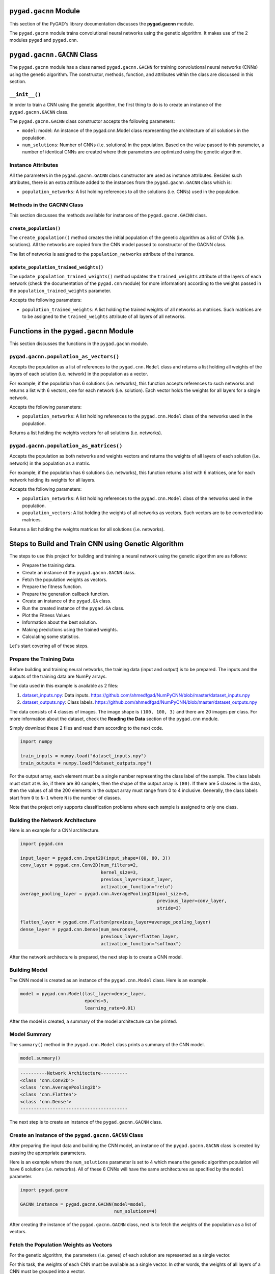 .. _header-n0:

``pygad.gacnn`` Module
======================

This section of the PyGAD's library documentation discusses the
**pygad.gacnn** module.

The ``pygad.gacnn`` module trains convolutional neural networks using
the genetic algorithm. It makes use of the 2 modules ``pygad`` and
``pygad.cnn``.

.. _header-n4:

``pygad.gacnn.GACNN`` Class
===========================

The ``pygad.gacnn`` module has a class named ``pygad.gacnn.GACNN`` for
training convolutional neural networks (CNNs) using the genetic
algorithm. The constructor, methods, function, and attributes within the
class are discussed in this section.

.. _header-n6:

``__init__()``
--------------

In order to train a CNN using the genetic algorithm, the first thing to
do is to create an instance of the ``pygad.gacnn.GACNN`` class.

The ``pygad.gacnn.GACNN`` class constructor accepts the following
parameters:

-  ``model``: model: An instance of the pygad.cnn.Model class
   representing the architecture of all solutions in the population.

-  ``num_solutions``: Number of CNNs (i.e. solutions) in the population.
   Based on the value passed to this parameter, a number of identical
   CNNs are created where their parameters are optimized using the
   genetic algorithm.

.. _header-n14:

Instance Attributes
-------------------

All the parameters in the ``pygad.gacnn.GACNN`` class constructor are
used as instance attributes. Besides such attributes, there is an extra
attribute added to the instances from the ``pygad.gacnn.GACNN`` class
which is:

-  ``population_networks``: A list holding references to all the
   solutions (i.e. CNNs) used in the population.

.. _header-n19:

Methods in the GACNN Class
--------------------------

This section discusses the methods available for instances of the
``pygad.gacnn.GACNN`` class.

.. _header-n21:

``create_population()``
~~~~~~~~~~~~~~~~~~~~~~~

The ``create_population()`` method creates the initial population of the
genetic algorithm as a list of CNNs (i.e. solutions). All the networks
are copied from the CNN model passed to constructor of the GACNN class.

The list of networks is assigned to the ``population_networks``
attribute of the instance.

.. _header-n24:

``update_population_trained_weights()``
~~~~~~~~~~~~~~~~~~~~~~~~~~~~~~~~~~~~~~~

The ``update_population_trained_weights()`` method updates the
``trained_weights`` attribute of the layers of each network (check the
documentation of the ``pygad.cnn`` module) for more information)
according to the weights passed in the ``population_trained_weights``
parameter.

Accepts the following parameters:

-  ``population_trained_weights``: A list holding the trained weights of
   all networks as matrices. Such matrices are to be assigned to the
   ``trained_weights`` attribute of all layers of all networks.

.. _header-n30:

Functions in the ``pygad.gacnn`` Module
=======================================

This section discusses the functions in the ``pygad.gacnn`` module.

.. _header-n32:

``pygad.gacnn.population_as_vectors()`` 
----------------------------------------

Accepts the population as a list of references to the
``pygad.cnn.Model`` class and returns a list holding all weights of the
layers of each solution (i.e. network) in the population as a vector.

For example, if the population has 6 solutions (i.e. networks), this
function accepts references to such networks and returns a list with 6
vectors, one for each network (i.e. solution). Each vector holds the
weights for all layers for a single network.

Accepts the following parameters:

-  ``population_networks``: A list holding references to the
   ``pygad.cnn.Model`` class of the networks used in the population.

Returns a list holding the weights vectors for all solutions (i.e.
networks).

.. _header-n40:

``pygad.gacnn.population_as_matrices()``
----------------------------------------

Accepts the population as both networks and weights vectors and returns
the weights of all layers of each solution (i.e. network) in the
population as a matrix.

For example, if the population has 6 solutions (i.e. networks), this
function returns a list with 6 matrices, one for each network holding
its weights for all layers.

Accepts the following parameters:

-  ``population_networks``: A list holding references to the
   ``pygad.cnn.Model`` class of the networks used in the population.

-  ``population_vectors``: A list holding the weights of all networks as
   vectors. Such vectors are to be converted into matrices.

Returns a list holding the weights matrices for all solutions (i.e.
networks).

.. _header-n50:

Steps to Build and Train CNN using Genetic Algorithm
====================================================

The steps to use this project for building and training a neural network
using the genetic algorithm are as follows:

-  Prepare the training data.

-  Create an instance of the ``pygad.gacnn.GACNN`` class.

-  Fetch the population weights as vectors.

-  Prepare the fitness function.

-  Prepare the generation callback function.

-  Create an instance of the ``pygad.GA`` class.

-  Run the created instance of the ``pygad.GA`` class.

-  Plot the Fitness Values

-  Information about the best solution.

-  Making predictions using the trained weights.

-  Calculating some statistics.

Let's start covering all of these steps.

.. _header-n76:

Prepare the Training Data
-------------------------

Before building and training neural networks, the training data (input
and output) is to be prepared. The inputs and the outputs of the
training data are NumPy arrays.

The data used in this example is available as 2 files:

1. `dataset_inputs.npy <https://github.com/ahmedfgad/NumPyCNN/blob/master/dataset_inputs.npy>`__:
   Data inputs.
   https://github.com/ahmedfgad/NumPyCNN/blob/master/dataset_inputs.npy

2. `dataset_outputs.npy <https://github.com/ahmedfgad/NumPyCNN/blob/master/dataset_outputs.npy>`__:
   Class labels.
   https://github.com/ahmedfgad/NumPyCNN/blob/master/dataset_outputs.npy

The data consists of 4 classes of images. The image shape is
``(100, 100, 3)`` and there are 20 images per class. For more
information about the dataset, check the **Reading the Data** section of
the ``pygad.cnn`` module.

Simply download these 2 files and read them according to the next code.

.. code:: python

   import numpy

   train_inputs = numpy.load("dataset_inputs.npy")
   train_outputs = numpy.load("dataset_outputs.npy")

For the output array, each element must be a single number representing
the class label of the sample. The class labels must start at ``0``. So,
if there are 80 samples, then the shape of the output array is ``(80)``.
If there are 5 classes in the data, then the values of all the 200
elements in the output array must range from 0 to 4 inclusive.
Generally, the class labels start from ``0`` to ``N-1`` where ``N`` is
the number of classes.

Note that the project only supports classification problems where each
sample is assigned to only one class.

.. _header-n89:

Building the Network Architecture
---------------------------------

Here is an example for a CNN architecture.

.. code:: python

   import pygad.cnn

   input_layer = pygad.cnn.Input2D(input_shape=(80, 80, 3))
   conv_layer = pygad.cnn.Conv2D(num_filters=2,
                                 kernel_size=3,
                                 previous_layer=input_layer,
                                 activation_function="relu")
   average_pooling_layer = pygad.cnn.AveragePooling2D(pool_size=5, 
                                                      previous_layer=conv_layer,
                                                      stride=3)

   flatten_layer = pygad.cnn.Flatten(previous_layer=average_pooling_layer)
   dense_layer = pygad.cnn.Dense(num_neurons=4, 
                                 previous_layer=flatten_layer,
                                 activation_function="softmax")

After the network architecture is prepared, the next step is to create a
CNN model.

.. _header-n93:

Building Model
--------------

The CNN model is created as an instance of the ``pygad.cnn.Model``
class. Here is an example.

.. code:: python

   model = pygad.cnn.Model(last_layer=dense_layer,
                           epochs=5,
                           learning_rate=0.01)

After the model is created, a summary of the model architecture can be
printed.

.. _header-n97:

Model Summary
-------------

The ``summary()`` method in the ``pygad.cnn.Model`` class prints a
summary of the CNN model.

.. code:: python

   model.summary()

.. code:: python

   ----------Network Architecture----------
   <class 'cnn.Conv2D'>
   <class 'cnn.AveragePooling2D'>
   <class 'cnn.Flatten'>
   <class 'cnn.Dense'>
   ----------------------------------------

The next step is to create an instance of the ``pygad.gacnn.GACNN``
class.

.. _header-n102:

Create an Instance of the ``pygad.gacnn.GACNN`` Class
-----------------------------------------------------

After preparing the input data and building the CNN model, an instance
of the ``pygad.gacnn.GACNN`` class is created by passing the appropriate
parameters.

Here is an example where the ``num_solutions`` parameter is set to 4
which means the genetic algorithm population will have 6 solutions (i.e.
networks). All of these 6 CNNs will have the same architectures as
specified by the ``model`` parameter.

.. code:: python

   import pygad.gacnn

   GACNN_instance = pygad.gacnn.GACNN(model=model,
                                      num_solutions=4)

After creating the instance of the ``pygad.gacnn.GACNN`` class, next is
to fetch the weights of the population as a list of vectors.

.. _header-n107:

Fetch the Population Weights as Vectors
---------------------------------------

For the genetic algorithm, the parameters (i.e. genes) of each solution
are represented as a single vector.

For this task, the weights of each CNN must be available as a single
vector. In other words, the weights of all layers of a CNN must be
grouped into a vector.

To create a list holding the population weights as vectors, one for each
network, the ``pygad.gacnn.population_as_vectors()`` function is used.

.. code:: python

   population_vectors = gacnn.population_as_vectors(population_networks=GACNN_instance.population_networks)

Such population of vectors is used as the initial population.

.. code:: python

   initial_population = population_vectors.copy()

After preparing the population weights as a set of vectors, next is to
prepare 2 functions which are:

1. Fitness function.

2. Callback function after each generation.

.. _header-n120:

Prepare the Fitness Function
----------------------------

The PyGAD library works by allowing the users to customize the genetic
algorithm for their own problems. Because the problems differ in how the
fitness values are calculated, then PyGAD allows the user to use a
custom function as a maximization fitness function. This function must
accept 2 positional parameters representing the following:

-  The solution.

-  The solution index in the population.

The fitness function must return a single number representing the
fitness. The higher the fitness value, the better the solution.

Here is the implementation of the fitness function for training a CNN.

It uses the ``pygad.cnn.predict()`` function to predict the class labels
based on the current solution's weights. The ``pygad.cnn.predict()``
function uses the trained weights available in the ``trained_weights``
attribute of each layer of the network for making predictions.

Based on such predictions, the classification accuracy is calculated.
This accuracy is used as the fitness value of the solution. Finally, the
fitness value is returned.

.. code:: python

   def fitness_func(solution, sol_idx):
       global GACNN_instance, data_inputs, data_outputs

       predictions = GACNN_instance.population_networks[sol_idx].predict(data_inputs=data_inputs)
       correct_predictions = numpy.where(predictions == data_outputs)[0].size
       solution_fitness = (correct_predictions/data_outputs.size)*100

       return solution_fitness

.. _header-n132:

Prepare the Generation Callback Function
----------------------------------------

After each generation of the genetic algorithm, the fitness function
will be called to calculate the fitness value of each solution. Within
the fitness function, the ``pygad.cnn.predict()`` function is used for
predicting the outputs based on the current solution's
``trained_weights`` attribute. Thus, it is required that such an
attribute is updated by weights evolved by the genetic algorithm after
each generation.

PyGAD 2.0.0 and higher has a new parameter accepted by the ``pygad.GA``
class constructor named ``callback_generation``. It could be assigned to
a function that is called after each generation. The function must
accept a single parameter representing the instance of the ``pygad.GA``
class.

This callback function can be used to update the ``trained_weights``
attribute of layers of each network in the population.

Here is the implementation for a function that updates the
``trained_weights`` attribute of the layers of the population networks.

It works by converting the current population from the vector form to
the matric form using the ``pygad.gacnn.population_as_matrices()``
function. It accepts the population as vectors and returns it as
matrices.

The population matrices are then passed to the
``update_population_trained_weights()`` method in the ``pygad.gacnn``
module to update the ``trained_weights`` attribute of all layers for all
solutions within the population.

.. code:: python

   def callback_generation(ga_instance):
       global GACNN_instance, last_fitness

       population_matrices = gacnn.population_as_matrices(population_networks=GACNN_instance.population_networks, population_vectors=ga_instance.population)
       GACNN_instance.update_population_trained_weights(population_trained_weights=population_matrices)

       print("Generation = {generation}".format(generation=ga_instance.generations_completed))

After preparing the fitness and callback function, next is to create an
instance of the ``pygad.GA`` class.

.. _header-n141:

Create an Instance of the ``pygad.GA`` Class
--------------------------------------------

Once the parameters of the genetic algorithm are prepared, an instance
of the ``pygad.GA`` class can be created. Here is an example where the
number of generations is 10.

.. code:: python

   import pygad

   num_parents_mating = 4 

   num_generations = 10

   mutation_percent_genes = 5

   parent_selection_type = "sss"

   crossover_type = "single_point"

   mutation_type = "random"

   keep_parents = 1

   init_range_low = -2
   init_range_high = 5

   ga_instance = pygad.GA(num_generations=num_generations, 
                          num_parents_mating=num_parents_mating, 
                          initial_population=initial_population,
                          fitness_func=fitness_func,
                          mutation_percent_genes=mutation_percent_genes,
                          parent_selection_type=parent_selection_type,
                          crossover_type=crossover_type,
                          mutation_type=mutation_type,
                          keep_parents=keep_parents,
                          callback_generation=callback_generation)

The last step for training the neural networks using the genetic
algorithm is calling the ``run()`` method.

.. _header-n145:

Run the Created Instance of the ``pygad.GA`` Class
--------------------------------------------------

By calling the ``run()`` method from the ``pygad.GA`` instance, the
genetic algorithm will iterate through the number of generations
specified in its ``num_generations`` parameter.

.. code:: python

   ga_instance.run()

.. _header-n148:

Plot the Fitness Values
-----------------------

After the ``run()`` method completes, the ``plot_result()`` method can
be called to show how the fitness values evolve by generation.

.. code:: python

   ga_instance.plot_result()

.. figure:: https://user-images.githubusercontent.com/16560492/83429675-ab744580-a434-11ea-8f21-9d3804b50d15.png
   :alt: 

.. _header-n152:

Information about the Best Solution
-----------------------------------

The following information about the best solution in the last population
is returned using the ``best_solution()`` method in the ``pygad.GA``
class.

-  Solution

-  Fitness value of the solution

-  Index of the solution within the population

Here is how such information is returned.

.. code:: python

   solution, solution_fitness, solution_idx = ga_instance.best_solution()
   print("Parameters of the best solution : {solution}".format(solution=solution))
   print("Fitness value of the best solution = {solution_fitness}".format(solution_fitness=solution_fitness))
   print("Index of the best solution : {solution_idx}".format(solution_idx=solution_idx))

.. code:: 

   ...
   Fitness value of the best solution = 83.75
   Index of the best solution : 0
   Best fitness value reached after 4 generations.

.. _header-n164:

Making Predictions using the Trained Weights
--------------------------------------------

The ``pygad.cnn.predict()`` function can be used to make predictions
using the trained network. As printed, the network is able to predict
the labels correctly.

.. code:: python

   predictions = pygad.cnn.predict(last_layer=GANN_instance.population_networks[solution_idx], data_inputs=data_inputs)
   print("Predictions of the trained network : {predictions}".format(predictions=predictions))

.. _header-n167:

Calculating Some Statistics
---------------------------

Based on the predictions the network made, some statistics can be
calculated such as the number of correct and wrong predictions in
addition to the classification accuracy.

.. code:: python

   num_wrong = numpy.where(predictions != data_outputs)[0]
   num_correct = data_outputs.size - num_wrong.size
   accuracy = 100 * (num_correct/data_outputs.size)
   print("Number of correct classifications : {num_correct}.".format(num_correct=num_correct))
   print("Number of wrong classifications : {num_wrong}.".format(num_wrong=num_wrong.size))
   print("Classification accuracy : {accuracy}.".format(accuracy=accuracy))

.. code:: 

   Number of correct classifications : 67.
   Number of wrong classifications : 13.
   Classification accuracy : 83.75.

.. _header-n171:

Examples
========

This section gives the complete code of some examples that build and
train neural networks using the genetic algorithm. Each subsection
builds a different network.

.. _header-n173:

Image Classification
--------------------

This example is discussed in the **Steps to Build and Train CNN using
Genetic Algorithm** section that builds the an image classifier. Its
complete code is listed below.

.. code:: python

   import numpy
   import pygad.cnn
   import pygad.gacnn
   import pygad

   """
   Convolutional neural network implementation using NumPy
   A tutorial that helps to get started (Building Convolutional Neural Network using NumPy from Scratch) available in these links: 
       https://www.linkedin.com/pulse/building-convolutional-neural-network-using-numpy-from-ahmed-gad
       https://towardsdatascience.com/building-convolutional-neural-network-using-numpy-from-scratch-b30aac50e50a
       https://www.kdnuggets.com/2018/04/building-convolutional-neural-network-numpy-scratch.html
   It is also translated into Chinese: http://m.aliyun.com/yunqi/articles/585741
   """

   def fitness_func(solution, sol_idx):
       global GACNN_instance, data_inputs, data_outputs

       predictions = GACNN_instance.population_networks[sol_idx].predict(data_inputs=data_inputs)
       correct_predictions = numpy.where(predictions == data_outputs)[0].size
       solution_fitness = (correct_predictions/data_outputs.size)*100

       return solution_fitness

   def callback_generation(ga_instance):
       global GACNN_instance, last_fitness

       population_matrices = gacnn.population_as_matrices(population_networks=GACNN_instance.population_networks, 
                                                          population_vectors=ga_instance.population)

       GACNN_instance.update_population_trained_weights(population_trained_weights=population_matrices)

       print("Generation = {generation}".format(generation=ga_instance.generations_completed))

   data_inputs = numpy.load("dataset_inputs.npy")
   data_outputs = numpy.load("dataset_outputs.npy")

   sample_shape = data_inputs.shape[1:]
   num_classes = 4

   data_inputs = data_inputs
   data_outputs = data_outputs

   input_layer = cnn.Input2D(input_shape=sample_shape)
   conv_layer1 = cnn.Conv2D(num_filters=2,
                                 kernel_size=3,
                                 previous_layer=input_layer,
                                 activation_function="relu")
   average_pooling_layer = cnn.AveragePooling2D(pool_size=5, 
                                                     previous_layer=conv_layer1,
                                                     stride=3)

   flatten_layer = cnn.Flatten(previous_layer=average_pooling_layer)
   dense_layer2 = cnn.Dense(num_neurons=num_classes, 
                                 previous_layer=flatten_layer,
                                 activation_function="softmax")

   model = cnn.Model(last_layer=dense_layer2,
                          epochs=1,
                          learning_rate=0.01)

   model.summary()


   GACNN_instance = gacnn.GACNN(model=model,
                                num_solutions=4)

   # GACNN_instance.update_population_trained_weights(population_trained_weights=population_matrices)

   # population does not hold the numerical weights of the network instead it holds a list of references to each last layer of each network (i.e. solution) in the population. A solution or a network can be used interchangeably.
   # If there is a population with 3 solutions (i.e. networks), then the population is a list with 3 elements. Each element is a reference to the last layer of each network. Using such a reference, all details of the network can be accessed.
   population_vectors = gacnn.population_as_vectors(population_networks=GACNN_instance.population_networks)

   # To prepare the initial population, there are 2 ways:
   # 1) Prepare it yourself and pass it to the initial_population parameter. This way is useful when the user wants to start the genetic algorithm with a custom initial population.
   # 2) Assign valid integer values to the sol_per_pop and num_genes parameters. If the initial_population parameter exists, then the sol_per_pop and num_genes parameters are useless.
   initial_population = population_vectors.copy()

   num_parents_mating = 2 # Number of solutions to be selected as parents in the mating pool.

   num_generations = 10 # Number of generations.

   mutation_percent_genes = 0.1 # Percentage of genes to mutate. This parameter has no action if the parameter mutation_num_genes exists.

   parent_selection_type = "sss" # Type of parent selection.

   crossover_type = "single_point" # Type of the crossover operator.

   mutation_type = "random" # Type of the mutation operator.

   keep_parents = -1 # Number of parents to keep in the next population. -1 means keep all parents and 0 means keep nothing.

   ga_instance = pygad.GA(num_generations=num_generations, 
                          num_parents_mating=num_parents_mating, 
                          initial_population=initial_population,
                          fitness_func=fitness_func,
                          mutation_percent_genes=mutation_percent_genes,
                          parent_selection_type=parent_selection_type,
                          crossover_type=crossover_type,
                          mutation_type=mutation_type,
                          keep_parents=keep_parents,
                          callback_generation=callback_generation)

   ga_instance.run()

   # After the generations complete, some plots are showed that summarize how the outputs/fitness values evolve over generations.
   ga_instance.plot_result()

   # Returning the details of the best solution.
   solution, solution_fitness, solution_idx = ga_instance.best_solution()
   print("Parameters of the best solution : {solution}".format(solution=solution))
   print("Fitness value of the best solution = {solution_fitness}".format(solution_fitness=solution_fitness))
   print("Index of the best solution : {solution_idx}".format(solution_idx=solution_idx))

   if ga_instance.best_solution_generation != -1:
       print("Best fitness value reached after {best_solution_generation} generations.".format(best_solution_generation=ga_instance.best_solution_generation))

   # Predicting the outputs of the data using the best solution.
   predictions = GACNN_instance.population_networks[solution_idx].predict(data_inputs=data_inputs)
   print("Predictions of the trained network : {predictions}".format(predictions=predictions))

   # Calculating some statistics
   num_wrong = numpy.where(predictions != data_outputs)[0]
   num_correct = data_outputs.size - num_wrong.size
   accuracy = 100 * (num_correct/data_outputs.size)
   print("Number of correct classifications : {num_correct}.".format(num_correct=num_correct))
   print("Number of wrong classifications : {num_wrong}.".format(num_wrong=num_wrong.size))
   print("Classification accuracy : {accuracy}.".format(accuracy=accuracy))
